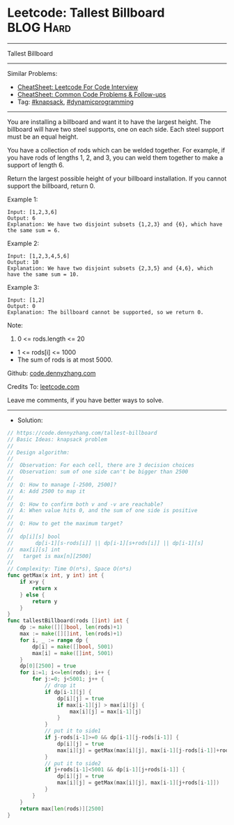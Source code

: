 * Leetcode: Tallest Billboard                                   :BLOG:Hard:
#+STARTUP: showeverything
#+OPTIONS: toc:nil \n:t ^:nil creator:nil d:nil
:PROPERTIES:
:type:     knapsack, dynamicprogramming
:END:
---------------------------------------------------------------------
Tallest Billboard
---------------------------------------------------------------------
#+BEGIN_HTML
<a href="https://github.com/dennyzhang/code.dennyzhang.com/tree/master/problems/tallest-billboard"><img align="right" width="200" height="183" src="https://www.dennyzhang.com/wp-content/uploads/denny/watermark/github.png" /></a>
#+END_HTML
Similar Problems:
- [[https://cheatsheet.dennyzhang.com/cheatsheet-leetcode-A4][CheatSheet: Leetcode For Code Interview]]
- [[https://cheatsheet.dennyzhang.com/cheatsheet-followup-A4][CheatSheet: Common Code Problems & Follow-ups]]
- Tag: [[https://code.dennyzhang.com/review-knapsack][#knapsack]], [[https://code.dennyzhang.com/review-dynamicprogramming][#dynamicprogramming]]
---------------------------------------------------------------------
You are installing a billboard and want it to have the largest height.  The billboard will have two steel supports, one on each side.  Each steel support must be an equal height.

You have a collection of rods which can be welded together.  For example, if you have rods of lengths 1, 2, and 3, you can weld them together to make a support of length 6.

Return the largest possible height of your billboard installation.  If you cannot support the billboard, return 0.

Example 1:
#+BEGIN_EXAMPLE
Input: [1,2,3,6]
Output: 6
Explanation: We have two disjoint subsets {1,2,3} and {6}, which have the same sum = 6.
#+END_EXAMPLE

Example 2:
#+BEGIN_EXAMPLE
Input: [1,2,3,4,5,6]
Output: 10
Explanation: We have two disjoint subsets {2,3,5} and {4,6}, which have the same sum = 10.
#+END_EXAMPLE

Example 3:
#+BEGIN_EXAMPLE
Input: [1,2]
Output: 0
Explanation: The billboard cannot be supported, so we return 0.
#+END_EXAMPLE
 
Note:

1. 0 <= rods.length <= 20
- 1 <= rods[i] <= 1000
- The sum of rods is at most 5000.

Github: [[https://github.com/dennyzhang/code.dennyzhang.com/tree/master/problems/tallest-billboard][code.dennyzhang.com]]

Credits To: [[https://leetcode.com/problems/tallest-billboard/description/][leetcode.com]]

Leave me comments, if you have better ways to solve.
---------------------------------------------------------------------
- Solution:

#+BEGIN_SRC go
// https://code.dennyzhang.com/tallest-billboard
// Basic Ideas: knapsack problem
//
// Design algorithm:
//
//  Observation: For each cell, there are 3 decision choices
//  Observation: sum of one side can't be bigger than 2500
//
//  Q: How to manage [-2500, 2500]?
//  A: Add 2500 to map it
//
//  Q: How to confirm both v and -v are reachable?
//  A: When value hits 0, and the sum of one side is positive
//
//  Q: How to get the maximum target?
//
//  dp[i][s] bool
//       dp[i-1][s-rods[i]] || dp[i-1][s+rods[i]] || dp[i-1][s]
//  max[i][s] int
//   target is max[n][2500]
//     
// Complexity: Time O(n*s), Space O(n*s)
func getMax(x int, y int) int {
    if x>y {
        return x
    } else {
        return y
    }
}
func tallestBillboard(rods []int) int {
    dp := make([][]bool, len(rods)+1)
    max := make([][]int, len(rods)+1)
    for i, _ := range dp {
        dp[i] = make([]bool, 5001)
        max[i] = make([]int, 5001)
    }
    dp[0][2500] = true
    for i:=1; i<=len(rods); i++ {
        for j:=0; j<5001; j++ {
            // drop it
            if dp[i-1][j] {
                dp[i][j] = true
                if max[i-1][j] > max[i][j] {
                    max[i][j] = max[i-1][j]
                }
            }
            // put it to side1
            if j-rods[i-1]>=0 && dp[i-1][j-rods[i-1]] {
                dp[i][j] = true
                max[i][j] = getMax(max[i][j], max[i-1][j-rods[i-1]]+rods[i-1])
            }
            // put it to side2
            if j+rods[i-1]<5001 && dp[i-1][j+rods[i-1]] {
                dp[i][j] = true
                max[i][j] = getMax(max[i][j], max[i-1][j+rods[i-1]])
            }
        }
    }
    return max[len(rods)][2500]
}
#+END_SRC

#+BEGIN_HTML
<div style="overflow: hidden;">
<div style="float: left; padding: 5px"> <a href="https://www.linkedin.com/in/dennyzhang001"><img src="https://www.dennyzhang.com/wp-content/uploads/sns/linkedin.png" alt="linkedin" /></a></div>
<div style="float: left; padding: 5px"><a href="https://github.com/dennyzhang"><img src="https://www.dennyzhang.com/wp-content/uploads/sns/github.png" alt="github" /></a></div>
<div style="float: left; padding: 5px"><a href="https://www.dennyzhang.com/slack" target="_blank" rel="nofollow"><img src="https://www.dennyzhang.com/wp-content/uploads/sns/slack.png" alt="slack"/></a></div>
</div>
#+END_HTML

